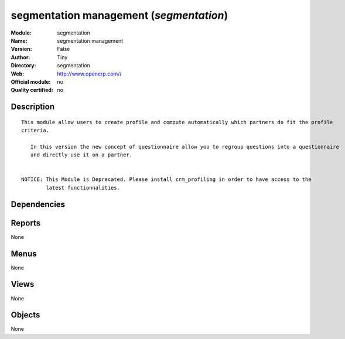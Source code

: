 
.. i18n: .. module:: segmentation
.. i18n:     :synopsis: segmentation management 
.. i18n:     :noindex:
.. i18n: .. 

.. module:: segmentation
    :synopsis: segmentation management 
    :noindex:
.. 

.. i18n: .. raw:: html
.. i18n: 
.. i18n:     <link rel="stylesheet" href="../_static/hide_objects_in_sidebar.css" type="text/css" />

.. raw:: html

    <link rel="stylesheet" href="../_static/hide_objects_in_sidebar.css" type="text/css" />

.. i18n: segmentation management (*segmentation*)
.. i18n: ========================================
.. i18n: :Module: segmentation
.. i18n: :Name: segmentation management
.. i18n: :Version: False
.. i18n: :Author: Tiny
.. i18n: :Directory: segmentation
.. i18n: :Web: http://www.openerp.com//
.. i18n: :Official module: no
.. i18n: :Quality certified: no

segmentation management (*segmentation*)
========================================
:Module: segmentation
:Name: segmentation management
:Version: False
:Author: Tiny
:Directory: segmentation
:Web: http://www.openerp.com//
:Official module: no
:Quality certified: no

.. i18n: Description
.. i18n: -----------

Description
-----------

.. i18n: ::
.. i18n: 
.. i18n:   This module allow users to create profile and compute automatically which partners do fit the profile 
.. i18n:   criteria. 
.. i18n:   
.. i18n:      In this version the new concept of questionnaire allow you to regroup questions into a questionnaire 
.. i18n:      and directly use it on a partner.
.. i18n:   
.. i18n:   
.. i18n:   NOTICE: This Module is Deprecated. Please install crm_profiling in order to have access to the 
.. i18n:           latest functionnalities.

::

  This module allow users to create profile and compute automatically which partners do fit the profile 
  criteria. 
  
     In this version the new concept of questionnaire allow you to regroup questions into a questionnaire 
     and directly use it on a partner.
  
  
  NOTICE: This Module is Deprecated. Please install crm_profiling in order to have access to the 
          latest functionnalities.

.. i18n: Dependencies
.. i18n: ------------

Dependencies
------------

.. i18n:  * :mod:`base`
.. i18n:  * :mod:`crm_profiling`

 * :mod:`base`
 * :mod:`crm_profiling`

.. i18n: Reports
.. i18n: -------

Reports
-------

.. i18n: None

None

.. i18n: Menus
.. i18n: -------

Menus
-------

.. i18n: None

None

.. i18n: Views
.. i18n: -----

Views
-----

.. i18n: None

None

.. i18n: Objects
.. i18n: -------

Objects
-------

.. i18n: None

None
